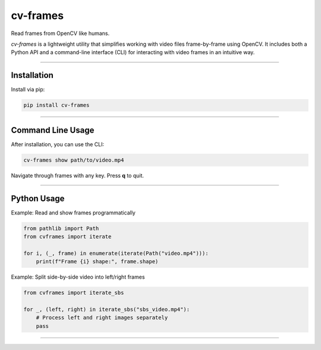 cv-frames
=========

Read frames from OpenCV like humans.

`cv-frames` is a lightweight utility that simplifies working with video files frame-by-frame using OpenCV. It includes both a Python API and a command-line interface (CLI) for interacting with video frames in an intuitive way.

----

Installation
------------

Install via pip:

.. code-block:: bash

    pip install cv-frames

----

Command Line Usage
------------------

After installation, you can use the CLI:

.. code-block:: bash

    cv-frames show path/to/video.mp4

Navigate through frames with any key. Press **q** to quit.

----

Python Usage
------------

Example: Read and show frames programmatically

.. code-block:: python

    from pathlib import Path
    from cvframes import iterate

    for i, (_, frame) in enumerate(iterate(Path("video.mp4"))):
        print(f"Frame {i} shape:", frame.shape)

Example: Split side-by-side video into left/right frames

.. code-block:: python

    from cvframes import iterate_sbs

    for _, (left, right) in iterate_sbs("sbs_video.mp4"):
        # Process left and right images separately
        pass

----
